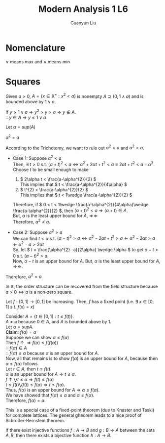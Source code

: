 #+title: Modern Analysis 1 L6
#+author: Guanyun Liu
#+OPTIONS: toc:nil
#+LATEX_HEADER: \usepackage[margin=1in]{geometry}
#+LATEX_HEADER: \usepackage{amsthm}
#+LATEX_HEADER: \usepackage[english]{babel}
#+LATEX_HEADER: \newtheorem{theorem}{Theorem}[section]
#+LATEX_HEADER: \newtheorem{corollary}{Corollary}[theorem]
#+LATEX_HEADER: \newtheorem{lemma}[theorem]{Lemma}
#+LATEX_HEADER: \newtheorem*{remark}{Remark}
#+LATEX_HEADER: \newtheorem*{claim}{Claim}
* Nomenclature
\( \vee \) means max and \( \wedge \) means min
* Squares
Given \( a > 0 \), \( A = \{x\in \mathbb{R}^{+} : x^{2} < a \} \) is nonempty \( A \supseteq (0, 1\wedge a) \) and is bounded above by \( 1 \vee a \).
#+begin_proof options
If \( y > 1 \vee a \Rightarrow y^{2} > y > a \Rightarrow y \notin A \).\\
\( \therefore y\in A \Rightarrow y \leq 1 \vee a \)
#+end_proof
\noindent Let \( \alpha = sup(A) \)
#+begin_claim options
\( \alpha^2 = a \)
#+end_claim
#+begin_proof options
According to the Trichotomy, we want to rule out \( \alpha^{2} < a \) and \( \alpha^{2} > a \).
- Case 1: Suppose \( \alpha^{2} < a \)\\
  Then, \( \exists~t>0 \) s.t. \( (\alpha + t)^{2} < a \Leftrightarrow \alpha^{2} + 2\alpha t + t^{2} < a \equiv 2\alpha t + t^{2} < a - \alpha^{2} \).\\
  Choose \( t \) to be small enough to make
  1) \( 2\alpha t < \frac{a-\alpha^{2}}{2} \)\\
     This implies that \( t < \frac{a-\alpha^{2}}{4\alpha} \)
  2) \( t^{2} < \frac{a-\alpha^{2}}{2} \)\\
     This implies that \( t < 1\wedge \frac{a-\alpha^{2}}{2} \)

  Therefore, if \( 0 < t < 1\wedge \frac{a-\alpha^{2}}{4\alpha}\wedge \frac{a-\alpha^{2}}{2} \), then \( (\alpha + t)^{2} < a \Rightarrow (\alpha + t) \in A \).\\
  But, \( \alpha \) is the least upper bound for \( A \), \( \Rightarrow\!\Leftarrow  \)\\
  Therefore, \( \alpha^{2} \nless a \).

- Case 2: Suppose \( \alpha^{2} > a \)\\
  We can find \( t < \alpha \) s.t. \( (\alpha-t)^{2} > a \Leftrightarrow \alpha^{2} - 2\alpha t + t^{2} > a \Leftarrow \alpha^{2}-2\alpha t > a \Leftarrow \alpha^{2}-a > 2\alpha t \)\\
  So, let \( t < \frac{\alpha^{2} -a}{2\alpha} \wedge \alpha \) to get \( \alpha -t > 0 \) s.t. \( (\alpha - t)^{2} > a \).\\
  Now, \( \alpha -t \) is an upper bound for \( A \). But, \( \alpha \) is the least upper bound for \( A \), \( \Rightarrow\!\Leftarrow  \).
Therefore, \( \alpha^{2} = a \)
#+end_proof
#+begin_remark options
In \( \mathbb{R} \), the order structure can be recovered from the field structure because \( a > 0 \Leftrightarrow a \) is a non-zero square.
#+end_remark
#+begin_theorem options
Let \( f:[0,1]\rightarrow [0,1] \) be increasing. Then, \( f \) has a fixed point (i.e. \( \exists~x\in [0,1]~s.t.~f(x)=x \))
#+end_theorem
#+begin_proof options
Consider \( A = \{t\in [0,1]:t\leq f(t) \} \).\\
\( A \neq \varnothing \) because \( 0 \in A \), and \( A \) is bounded above by 1.\\
Let \( \alpha = sup A \).\\
*Claim*: \( f(\alpha) = \alpha \)\\
Suppose we can show \( \alpha \leq f(\alpha) \)\\
Then \( f \uparrow \Rightarrow f(\alpha) \leq f(f(\alpha)) \)\\
\( \therefore~f(\alpha)\in A \)\\
\( \therefore~f(\alpha) \leq \alpha \) because \( \alpha \) is an upper bound for \( A \).\\
Now, all that remains is to show \( f(\alpha) \) is an upper bound for \( A \), because then \( \alpha \leq f(\alpha) \) follows.\\
Let \( t \in A \), then \( t \leq f(t) \).\\
\( \alpha \) is an upper bound for \( A \Rightarrow t \leq \alpha \).\\
\( f \uparrow \bigvee t \leq \alpha \Rightarrow f(t) \leq f(\alpha) \)\\
\( t \leq f(t) \bigvee f(t) \leq f(\alpha) \Rightarrow t \leq f(\alpha) \).\\
Thus, \( f(\alpha) \) is an upper bound for \( A \Rightarrow \alpha \leq f(\alpha) \).\\
We have showed that \( f(\alpha) \leq \alpha \) and \( \alpha \leq f(\alpha) \).\\
Therefore, \( f(\alpha) = \alpha \).
#+end_proof
#+begin_remark options
This is a special case of a fixed-point theorem (due to Knaster and Taski) for complete lattices. The general gheorem leads to a nice proof of Schroder-Bernstein theorem.
#+end_remark
#+ATTR_LATEX: :options [Schroder-Bernstein Theorem]
#+begin_theorem options
If there exist injective functions \( f: A\rightarrow B \) and \( g:B\rightarrow A \) between the sets \( A, B \), then there exists a bijective function \( h:A\rightarrow B \).
#+end_theorem

# #+ATTR_LATEX: :options [Proof of important theorem]
# #+begin_theorem
# abc
# #+end_theorem
